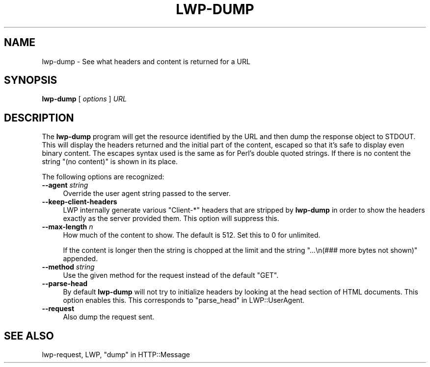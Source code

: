 .\" -*- mode: troff; coding: utf-8 -*-
.\" Automatically generated by Pod::Man 5.01 (Pod::Simple 3.43)
.\"
.\" Standard preamble:
.\" ========================================================================
.de Sp \" Vertical space (when we can't use .PP)
.if t .sp .5v
.if n .sp
..
.de Vb \" Begin verbatim text
.ft CW
.nf
.ne \\$1
..
.de Ve \" End verbatim text
.ft R
.fi
..
.\" \*(C` and \*(C' are quotes in nroff, nothing in troff, for use with C<>.
.ie n \{\
.    ds C` ""
.    ds C' ""
'br\}
.el\{\
.    ds C`
.    ds C'
'br\}
.\"
.\" Escape single quotes in literal strings from groff's Unicode transform.
.ie \n(.g .ds Aq \(aq
.el       .ds Aq '
.\"
.\" If the F register is >0, we'll generate index entries on stderr for
.\" titles (.TH), headers (.SH), subsections (.SS), items (.Ip), and index
.\" entries marked with X<> in POD.  Of course, you'll have to process the
.\" output yourself in some meaningful fashion.
.\"
.\" Avoid warning from groff about undefined register 'F'.
.de IX
..
.nr rF 0
.if \n(.g .if rF .nr rF 1
.if (\n(rF:(\n(.g==0)) \{\
.    if \nF \{\
.        de IX
.        tm Index:\\$1\t\\n%\t"\\$2"
..
.        if !\nF==2 \{\
.            nr % 0
.            nr F 2
.        \}
.    \}
.\}
.rr rF
.\" ========================================================================
.\"
.IX Title "LWP-DUMP 1"
.TH LWP-DUMP 1 2024-01-13 "perl v5.38.2" "User Contributed Perl Documentation"
.\" For nroff, turn off justification.  Always turn off hyphenation; it makes
.\" way too many mistakes in technical documents.
.if n .ad l
.nh
.SH NAME
lwp\-dump \- See what headers and content is returned for a URL
.SH SYNOPSIS
.IX Header "SYNOPSIS"
\&\fBlwp-dump\fR [ \fIoptions\fR ] \fIURL\fR
.SH DESCRIPTION
.IX Header "DESCRIPTION"
The \fBlwp-dump\fR program will get the resource identified by the URL and then
dump the response object to STDOUT.  This will display the headers returned and
the initial part of the content, escaped so that it's safe to display even
binary content.  The escapes syntax used is the same as for Perl's double
quoted strings.  If there is no content the string "(no content)" is shown in
its place.
.PP
The following options are recognized:
.IP "\fB\-\-agent\fR \fIstring\fR" 4
.IX Item "--agent string"
Override the user agent string passed to the server.
.IP \fB\-\-keep\-client\-headers\fR 4
.IX Item "--keep-client-headers"
LWP internally generate various \f(CW\*(C`Client\-*\*(C'\fR headers that are stripped by
\&\fBlwp-dump\fR in order to show the headers exactly as the server provided them.
This option will suppress this.
.IP "\fB\-\-max\-length\fR \fIn\fR" 4
.IX Item "--max-length n"
How much of the content to show.  The default is 512.  Set this
to 0 for unlimited.
.Sp
If the content is longer then the string is chopped at the
limit and the string "...\en(### more bytes not shown)"
appended.
.IP "\fB\-\-method\fR \fIstring\fR" 4
.IX Item "--method string"
Use the given method for the request instead of the default "GET".
.IP \fB\-\-parse\-head\fR 4
.IX Item "--parse-head"
By default \fBlwp-dump\fR will not try to initialize headers by looking at the
head section of HTML documents.  This option enables this.  This corresponds to
"parse_head" in LWP::UserAgent.
.IP \fB\-\-request\fR 4
.IX Item "--request"
Also dump the request sent.
.SH "SEE ALSO"
.IX Header "SEE ALSO"
lwp-request, LWP, "dump" in HTTP::Message
